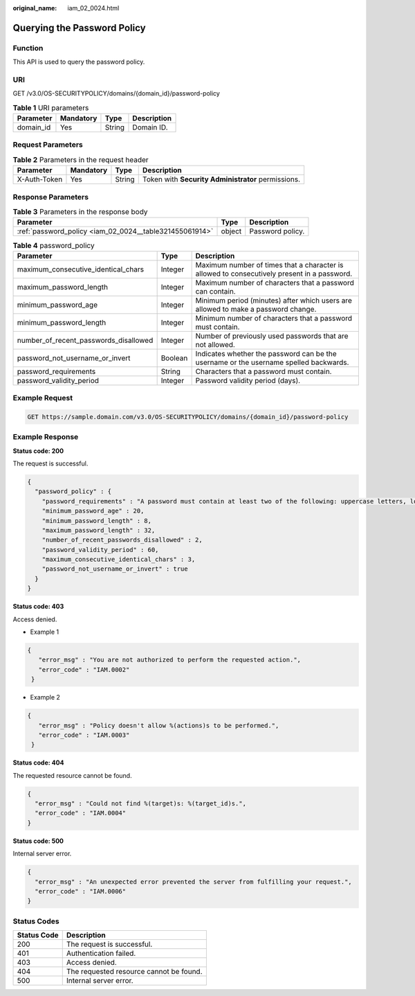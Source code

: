 :original_name: iam_02_0024.html

.. _iam_02_0024:

Querying the Password Policy
============================

Function
--------

This API is used to query the password policy.

URI
---

GET /v3.0/OS-SECURITYPOLICY/domains/{domain_id}/password-policy

.. table:: **Table 1** URI parameters

   ========= ========= ====== ===========
   Parameter Mandatory Type   Description
   ========= ========= ====== ===========
   domain_id Yes       String Domain ID.
   ========= ========= ====== ===========

Request Parameters
------------------

.. table:: **Table 2** Parameters in the request header

   +--------------+-----------+--------+----------------------------------------------------+
   | Parameter    | Mandatory | Type   | Description                                        |
   +==============+===========+========+====================================================+
   | X-Auth-Token | Yes       | String | Token with **Security Administrator** permissions. |
   +--------------+-----------+--------+----------------------------------------------------+

Response Parameters
-------------------

.. table:: **Table 3** Parameters in the response body

   +---------------------------------------------------------+--------+------------------+
   | Parameter                                               | Type   | Description      |
   +=========================================================+========+==================+
   | :ref:`password_policy <iam_02_0024__table321455061914>` | object | Password policy. |
   +---------------------------------------------------------+--------+------------------+

.. _iam_02_0024__table321455061914:

.. table:: **Table 4** password_policy

   +---------------------------------------+---------+---------------------------------------------------------------------------------------------+
   | Parameter                             | Type    | Description                                                                                 |
   +=======================================+=========+=============================================================================================+
   | maximum_consecutive_identical_chars   | Integer | Maximum number of times that a character is allowed to consecutively present in a password. |
   +---------------------------------------+---------+---------------------------------------------------------------------------------------------+
   | maximum_password_length               | Integer | Maximum number of characters that a password can contain.                                   |
   +---------------------------------------+---------+---------------------------------------------------------------------------------------------+
   | minimum_password_age                  | Integer | Minimum period (minutes) after which users are allowed to make a password change.           |
   +---------------------------------------+---------+---------------------------------------------------------------------------------------------+
   | minimum_password_length               | Integer | Minimum number of characters that a password must contain.                                  |
   +---------------------------------------+---------+---------------------------------------------------------------------------------------------+
   | number_of_recent_passwords_disallowed | Integer | Number of previously used passwords that are not allowed.                                   |
   +---------------------------------------+---------+---------------------------------------------------------------------------------------------+
   | password_not_username_or_invert       | Boolean | Indicates whether the password can be the username or the username spelled backwards.       |
   +---------------------------------------+---------+---------------------------------------------------------------------------------------------+
   | password_requirements                 | String  | Characters that a password must contain.                                                    |
   +---------------------------------------+---------+---------------------------------------------------------------------------------------------+
   | password_validity_period              | Integer | Password validity period (days).                                                            |
   +---------------------------------------+---------+---------------------------------------------------------------------------------------------+

Example Request
---------------

.. code-block:: text

   GET https://sample.domain.com/v3.0/OS-SECURITYPOLICY/domains/{domain_id}/password-policy

Example Response
----------------

**Status code: 200**

The request is successful.

.. code-block::

   {
     "password_policy" : {
       "password_requirements" : "A password must contain at least two of the following: uppercase letters, lowercase letters, digits, and special characters.",
       "minimum_password_age" : 20,
       "minimum_password_length" : 8,
       "maximum_password_length" : 32,
       "number_of_recent_passwords_disallowed" : 2,
       "password_validity_period" : 60,
       "maximum_consecutive_identical_chars" : 3,
       "password_not_username_or_invert" : true
     }
   }

**Status code: 403**

Access denied.

-  Example 1

.. code-block::

   {
      "error_msg" : "You are not authorized to perform the requested action.",
      "error_code" : "IAM.0002"
    }

-  Example 2

.. code-block::

   {
      "error_msg" : "Policy doesn't allow %(actions)s to be performed.",
      "error_code" : "IAM.0003"
    }

**Status code: 404**

The requested resource cannot be found.

.. code-block::

   {
     "error_msg" : "Could not find %(target)s: %(target_id)s.",
     "error_code" : "IAM.0004"
   }

**Status code: 500**

Internal server error.

.. code-block::

   {
     "error_msg" : "An unexpected error prevented the server from fulfilling your request.",
     "error_code" : "IAM.0006"
   }

Status Codes
------------

=========== =======================================
Status Code Description
=========== =======================================
200         The request is successful.
401         Authentication failed.
403         Access denied.
404         The requested resource cannot be found.
500         Internal server error.
=========== =======================================
